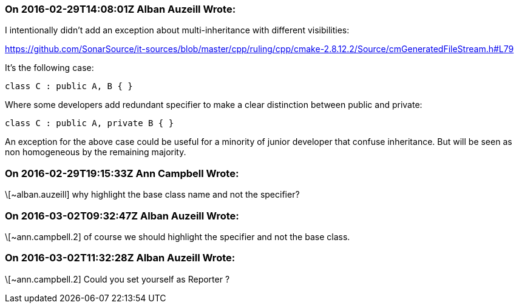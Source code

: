 === On 2016-02-29T14:08:01Z Alban Auzeill Wrote:
I intentionally didn't add an exception about multi-inheritance with different visibilities:

https://github.com/SonarSource/it-sources/blob/master/cpp/ruling/cpp/cmake-2.8.12.2/Source/cmGeneratedFileStream.h#L79

It's the following case:

----
class C : public A, B { }
----
Where some developers add redundant specifier to make a clear distinction between public and private:

----
class C : public A, private B { }
----
An exception for the above case could be useful for a minority of junior developer that confuse inheritance. But will be seen as non homogeneous by the remaining majority.

=== On 2016-02-29T19:15:33Z Ann Campbell Wrote:
\[~alban.auzeill] why highlight the base class name and not the specifier?

=== On 2016-03-02T09:32:47Z Alban Auzeill Wrote:
\[~ann.campbell.2] of course we should highlight the specifier and not the base class.

=== On 2016-03-02T11:32:28Z Alban Auzeill Wrote:
\[~ann.campbell.2] Could you set yourself as Reporter ?


